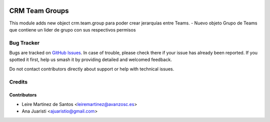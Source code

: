 .. image:: https://img.shields.io/badge/license-AGPL--3-blue.png
   :target: https://www.gnu.org/licenses/agpl
   :alt: License: AGPL-3

===============
CRM Team Groups
===============

This module adds new object crm.team.group para poder crear jerarquías entre Teams.
- Nuevo objeto Grupo de Teams que contiene un lider de grupo con sus respectivos permisos


Bug Tracker
===========

Bugs are tracked on `GitHub Issues
<https://github.com/avanzosc/odoo-addons/issues>`_. In case of trouble, please
check there if your issue has already been reported. If you spotted it first,
help us smash it by providing detailed and welcomed feedback.

Do not contact contributors directly about support or help with technical issues.

Credits
=======

Contributors
------------
* Leire Martinez de Santos <leiremartinez@avanzosc.es>
* Ana Juaristi <ajuaristio@gmail.com>
